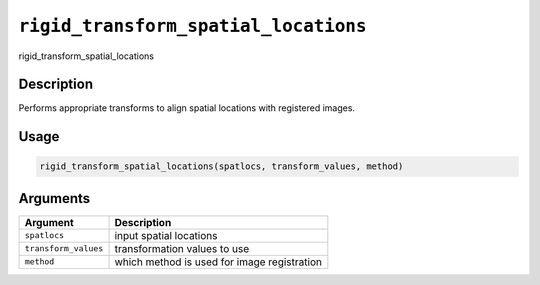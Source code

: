 
``rigid_transform_spatial_locations``
=========================================

rigid_transform_spatial_locations

Description
-----------

Performs appropriate transforms to align spatial locations with registered images.

Usage
-----

.. code-block:: r

   rigid_transform_spatial_locations(spatlocs, transform_values, method)

Arguments
---------

.. list-table::
   :header-rows: 1

   * - Argument
     - Description
   * - ``spatlocs``
     - input spatial locations
   * - ``transform_values``
     - transformation values to use
   * - ``method``
     - which method is used for image registration

